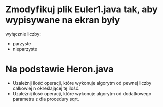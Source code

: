 * Zmodyfikuj plik Euler1.java tak, aby wypisywane na ekran były
  wyłącznie liczby:
  - parzyste
  - nieparzyste
* Na podstawie Heron.java
  - Uzależnij ilość operacji, które wykonuje algorytm od pewnej liczby całkowiej n określającej tę ilość.
  - Uzależnij ilość operacji, które wykonuje algorytm od dodatkowego parametru ε dla procedury sqrt.
